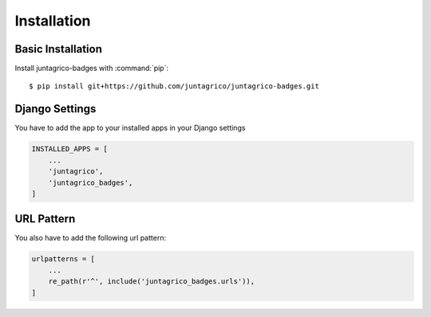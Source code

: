 Installation
============

Basic Installation
------------------
Install juntagrico-badges with :command:`pip`::

    $ pip install git+https://github.com/juntagrico/juntagrico-badges.git

Django Settings
---------------
You have to add the app to your installed apps in your Django settings

.. code-block:: python

    INSTALLED_APPS = [
        ...
        'juntagrico',
        'juntagrico_badges',
    ]
    
URL Pattern
-----------
You also have to add the following url pattern:

.. code-block:: python

    urlpatterns = [
        ...
        re_path(r'^', include('juntagrico_badges.urls')),
    ]
